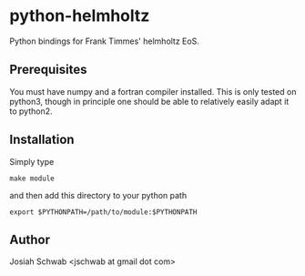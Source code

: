 * python-helmholtz
Python bindings for Frank Timmes' helmholtz EoS.
** Prerequisites
You must have numpy and a fortran compiler installed.  This is only
tested on python3, though in principle one should be able to
relatively easily adapt it to python2.
** Installation
Simply type
#+BEGIN_EXAMPLE
make module
#+END_EXAMPLE
and then add this directory to your python path
#+BEGIN_EXAMPLE
export $PYTHONPATH=/path/to/module:$PYTHONPATH
#+END_EXAMPLE
** Author
Josiah Schwab <jschwab at gmail dot com>
